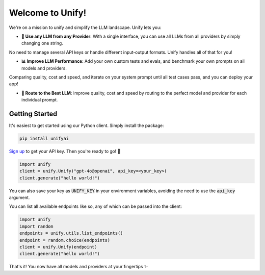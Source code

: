 Welcome to Unify!
=================

We're on a mission to unify and simplify the LLM landscape. Unify lets you:

* **🔑 Use any LLM from any Provider**: With a single interface, you can use all LLMs from all providers by simply changing one string.
No need to manage several API keys or handle different input-output formats. Unify handles all of that for you!

* **📊 Improve LLM Performance**: Add your own custom tests and evals, and benchmark your own prompts on all models and providers.
Comparing quality, cost and speed, and iterate on your system prompt until all test cases pass, and you can deploy your app!

* **🔀 Route to the Best LLM**: Improve quality, cost and speed by routing to the perfect model and provider for each individual prompt.

Getting Started
---------------

It's easiest to get started using our Python client. Simply install the package:

.. code-block:: bash

    pip install unifyai

`Sign up <https://console.unify.ai>`_ to get your API key. Then you're ready to go! 🚀

.. code-block:: python

    import unify
    client = unify.Unify("gpt-4o@openai", api_key=<your_key>)
    client.generate("hello world!")

You can also save your key as :code:`UNIFY_KEY` in your environment variables, avoiding the need to use the :code:`api_key` argument.

You can list all available endpoints like so, any of which can be passed into the client:

.. code-block:: python

    import unify
    import random
    endpoints = unify.utils.list_endpoints()
    endpoint = random.choice(endpoints)
    client = unify.Unify(endpoint)
    client.generate("hello world!")

That's it! You now have all models and providers at your fingertips ✨